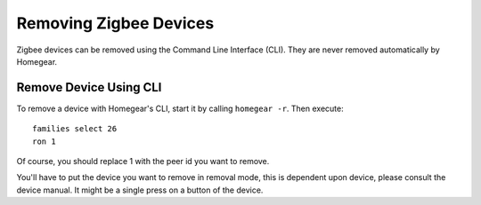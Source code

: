 Removing Zigbee Devices
=======================

.. highlight:: bash

Zigbee devices can be removed using the Command Line Interface (CLI). They are never removed automatically by Homegear.


Remove Device Using CLI
***********************

To remove a device with Homegear's CLI, start it by calling ``homegear -r``. Then execute::

	families select 26
	ron 1

Of course, you should replace 1 with the peer id you want to remove.

You'll have to put the device you want to remove in removal mode, this is dependent upon device, please consult the device manual. It might be a single press on a button of the device.
